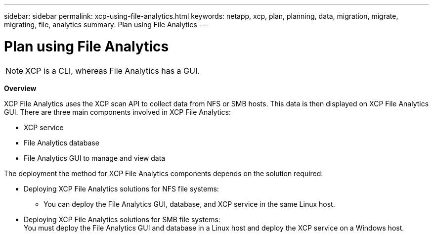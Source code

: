 ---
sidebar: sidebar
permalink: xcp-using-file-analytics.html
keywords: netapp, xcp, plan, planning, data, migration, migrate, migrating, file, analytics
summary: Plan using File Analytics
---

= Plan using File Analytics
:hardbreaks:
:nofooter:
:icons: font
:linkattrs:
:imagesdir: ./media/

NOTE: XCP is a CLI, whereas File Analytics has a GUI.

*Overview*

XCP File Analytics uses the XCP scan API to collect data from NFS or SMB hosts. This data is then displayed on XCP File Analytics GUI. There are three main components involved in XCP File Analytics:

* XCP service
* File Analytics database
* File Analytics GUI to manage and view data

The deployment the method for XCP File Analytics components depends on the solution required:

*	Deploying XCP File Analytics solutions for NFS file systems:
** You can deploy the File Analytics GUI, database, and XCP service in the same Linux host.
*	Deploying XCP File Analytics solutions for SMB file systems:
You must deploy the File Analytics GUI and database in a Linux host and deploy the XCP service on a Windows host.
